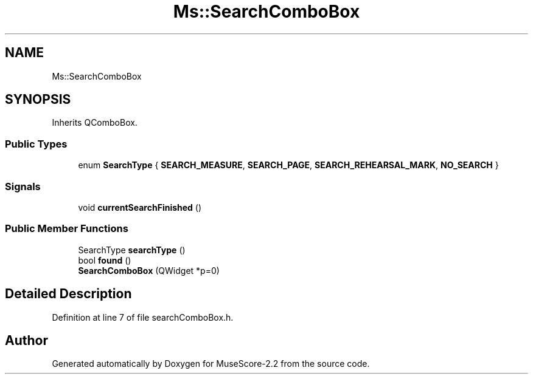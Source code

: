 .TH "Ms::SearchComboBox" 3 "Mon Jun 5 2017" "MuseScore-2.2" \" -*- nroff -*-
.ad l
.nh
.SH NAME
Ms::SearchComboBox
.SH SYNOPSIS
.br
.PP
.PP
Inherits QComboBox\&.
.SS "Public Types"

.in +1c
.ti -1c
.RI "enum \fBSearchType\fP { \fBSEARCH_MEASURE\fP, \fBSEARCH_PAGE\fP, \fBSEARCH_REHEARSAL_MARK\fP, \fBNO_SEARCH\fP }"
.br
.in -1c
.SS "Signals"

.in +1c
.ti -1c
.RI "void \fBcurrentSearchFinished\fP ()"
.br
.in -1c
.SS "Public Member Functions"

.in +1c
.ti -1c
.RI "SearchType \fBsearchType\fP ()"
.br
.ti -1c
.RI "bool \fBfound\fP ()"
.br
.ti -1c
.RI "\fBSearchComboBox\fP (QWidget *p=0)"
.br
.in -1c
.SH "Detailed Description"
.PP 
Definition at line 7 of file searchComboBox\&.h\&.

.SH "Author"
.PP 
Generated automatically by Doxygen for MuseScore-2\&.2 from the source code\&.
